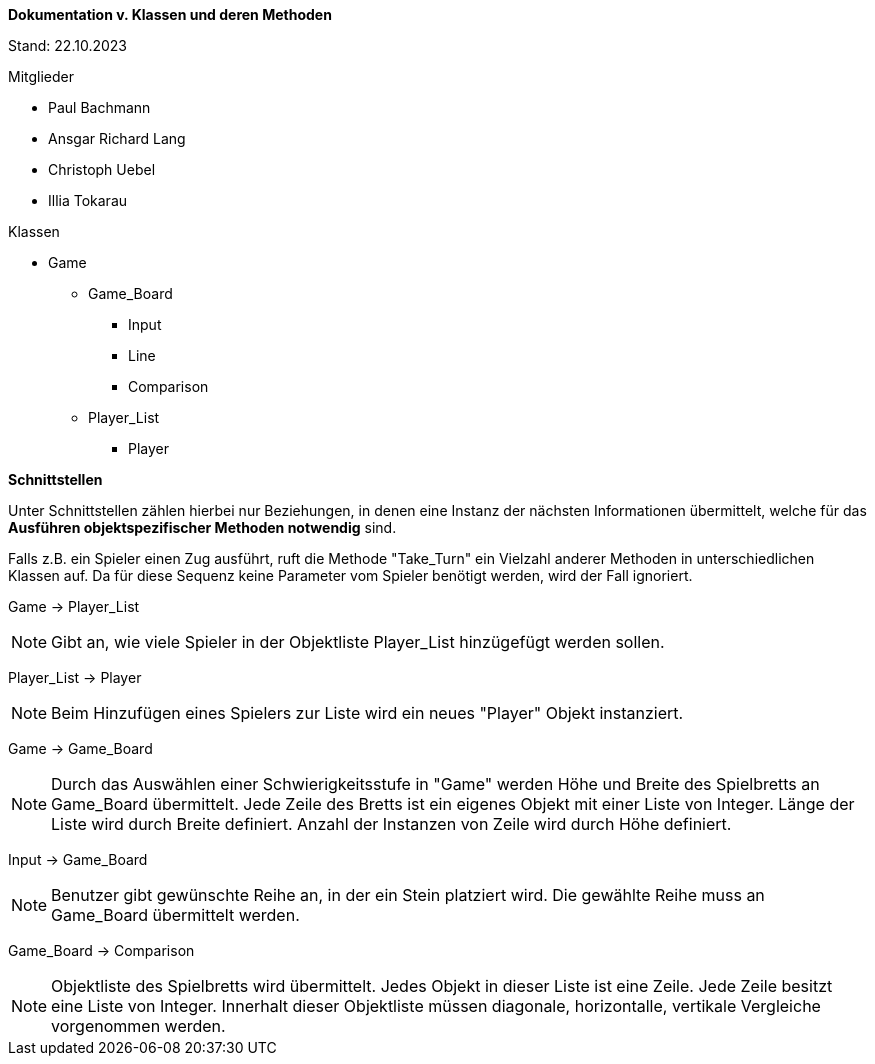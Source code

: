 *Dokumentation v. Klassen und deren Methoden*

Stand: 22.10.2023

.Mitglieder
* Paul Bachmann
* Ansgar Richard Lang
* Christoph Uebel
* Illia Tokarau

//-

.Klassen
* Game
** Game_Board
*** Input
*** Line
*** Comparison
** Player_List
*** Player

*Schnittstellen*

Unter Schnittstellen zählen hierbei nur Beziehungen, in denen eine Instanz der nächsten Informationen übermittelt,
welche für das *Ausführen objektspezifischer Methoden notwendig* sind.

Falls z.B. ein Spieler einen Zug ausführt, ruft die Methode "Take_Turn" ein Vielzahl anderer Methoden in unterschiedlichen
Klassen auf. Da für diese Sequenz keine Parameter vom Spieler benötigt werden, wird der Fall ignoriert. 


Game    ->     Player_List

NOTE: Gibt an, wie viele Spieler in der Objektliste Player_List hinzügefügt werden sollen.

Player_List     ->  Player

NOTE: Beim Hinzufügen eines Spielers zur Liste wird ein neues "Player" Objekt instanziert.

Game    ->      Game_Board

NOTE: Durch das Auswählen einer Schwierigkeitsstufe in "Game" werden Höhe und Breite des Spielbretts an Game_Board übermittelt.
Jede Zeile des Bretts ist ein eigenes Objekt mit einer Liste von Integer.
Länge der Liste wird durch Breite definiert.
Anzahl der Instanzen von Zeile wird durch Höhe definiert.

Input   ->      Game_Board

NOTE: Benutzer gibt gewünschte Reihe an, in der ein Stein platziert wird. Die gewählte Reihe muss an Game_Board übermittelt werden.

Game_Board  ->      Comparison

NOTE: Objektliste des Spielbretts wird übermittelt. Jedes Objekt in dieser Liste ist eine Zeile. Jede Zeile besitzt eine Liste von Integer.
Innerhalt dieser Objektliste müssen diagonale, horizontalle, vertikale Vergleiche vorgenommen werden.   
